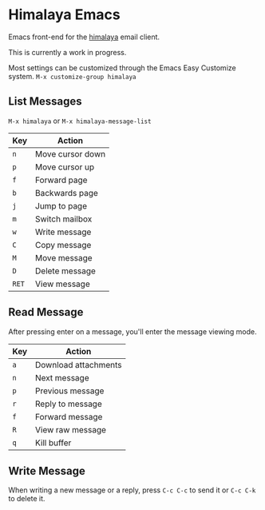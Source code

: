 * Himalaya Emacs
  Emacs front-end for the [[https://github.com/soywod/himalaya][himalaya]] email client.

  This is currently a work in progress.

  Most settings can be customized through the Emacs Easy Customize
  system. =M-x customize-group himalaya=

** List Messages

   =M-x himalaya= or =M-x himalaya-message-list=

   | Key   | Action           |
   |-------+------------------|
   | =n=   | Move cursor down |
   | =p=   | Move cursor up   |
   | =f=   | Forward page     |
   | =b=   | Backwards page   |
   | =j=   | Jump to page     |
   | =m=   | Switch mailbox   |
   | =w=   | Write message    |
   | =C=   | Copy message     |
   | =M=   | Move message     |
   | =D=   | Delete message   |
   | =RET= | View message     |

** Read Message

   After pressing enter on a message, you'll enter the message viewing
   mode.

   | Key | Action               |
   |-----+----------------------|
   | =a= | Download attachments |
   | =n= | Next message         |
   | =p= | Previous message     |
   | =r= | Reply to message     |
   | =f= | Forward message      |
   | =R= | View raw message     |
   | =q= | Kill buffer          |

** Write Message

   When writing a new message or a reply, press =C-c C-c= to send it
   or =C-c C-k= to delete it.
